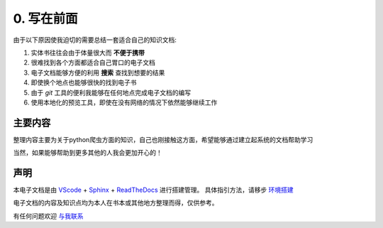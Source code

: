 ========================
0. 写在前面
========================

由于以下原因使我迫切的需要总结一套适合自己的知识文档:

1. 实体书往往会由于体量很大而 **不便于携带**
#. 很难找到各个方面都适合自己胃口的电子文档
#. 电子文档能够方便的利用 **搜索** 查找到想要的结果
#. 即使换个地点也能够很快的找到电子书
#. 由于 *git* 工具的便利我能够在任何地点完成电子文档的编写
#. 使用本地化的预览工具，即使在没有网络的情况下依然能够继续工作

主要内容
========================

整理内容主要为关于python爬虫方面的知识，自己也刚接触这方面，希望能够通过建立起系统的文档帮助学习

当然，如果能够帮助到更多其他的人我会更加开心的！

声明
========================

本电子文档是由 `VScode <https://code.visualstudio.com/>`_ + `Sphinx <https://pypi.org/project/Sphinx/>`_ + `ReadTheDocs <https://readthedocs.org/>`_ 进行搭建管理。
具体指引方法，请移步 `环境搭建 <https://blog.csdn.net/a201577F0546/article/details/78867756>`_

电子文档的内容及知识点均为本人在书本或其他地方整理而得，仅供参考。

有任何问题欢迎 `与我联系 <http://www.myheyufei.com>`_